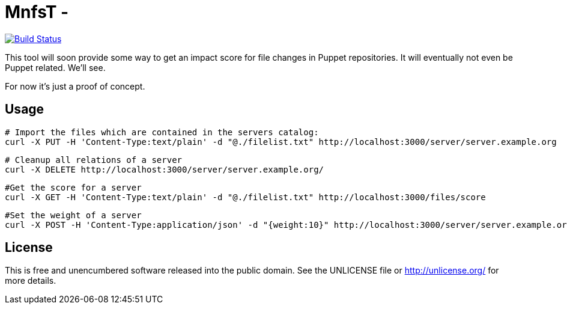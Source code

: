 
# MnfsT -

image:https://travis-ci.org/tolleiv/mnfst-neo.svg?branch=master["Build Status", link="https://travis-ci.org/tolleiv/mnfst-neo"]

This tool will soon provide some way to get an impact score for file changes in Puppet repositories. It will eventually not even be Puppet related. We'll see.

For now it's just a proof of concept.


## Usage


     # Import the files which are contained in the servers catalog:
     curl -X PUT -H 'Content-Type:text/plain' -d "@./filelist.txt" http://localhost:3000/server/server.example.org

     # Cleanup all relations of a server
     curl -X DELETE http://localhost:3000/server/server.example.org/

     #Get the score for a server
     curl -X GET -H 'Content-Type:text/plain' -d "@./filelist.txt" http://localhost:3000/files/score

     #Set the weight of a server
     curl -X POST -H 'Content-Type:application/json' -d "{weight:10}" http://localhost:3000/server/server.example.org


## License

This is free and unencumbered software released into the public domain. See the UNLICENSE file or http://unlicense.org/ for more details.
